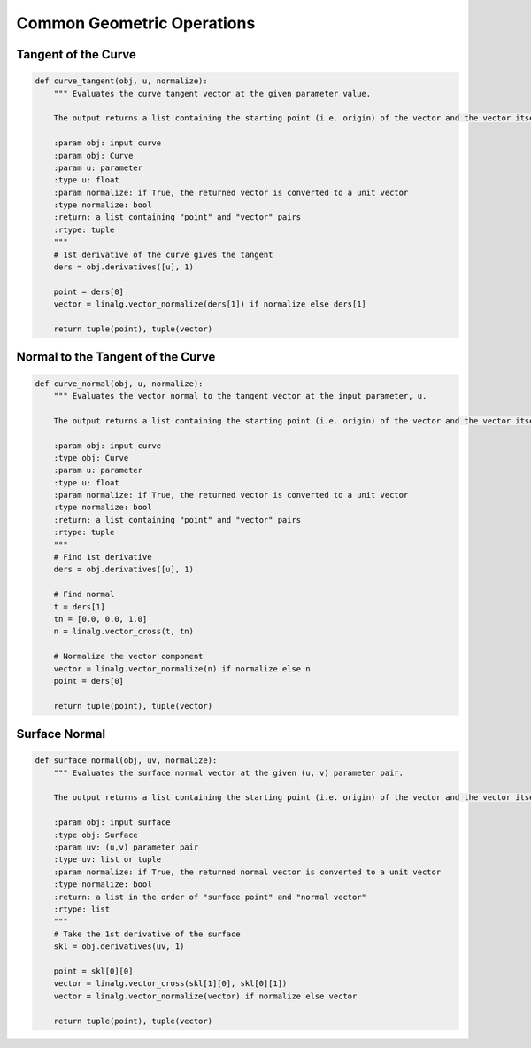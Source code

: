 Common Geometric Operations
^^^^^^^^^^^^^^^^^^^^^^^^^^^

Tangent of the Curve
====================

.. code-block:: python

    def curve_tangent(obj, u, normalize):
        """ Evaluates the curve tangent vector at the given parameter value.

        The output returns a list containing the starting point (i.e. origin) of the vector and the vector itself.

        :param obj: input curve
        :param obj: Curve
        :param u: parameter
        :type u: float
        :param normalize: if True, the returned vector is converted to a unit vector
        :type normalize: bool
        :return: a list containing "point" and "vector" pairs
        :rtype: tuple
        """
        # 1st derivative of the curve gives the tangent
        ders = obj.derivatives([u], 1)

        point = ders[0]
        vector = linalg.vector_normalize(ders[1]) if normalize else ders[1]

        return tuple(point), tuple(vector)


Normal to the Tangent of the Curve
==================================

.. code-block:: python

    def curve_normal(obj, u, normalize):
        """ Evaluates the vector normal to the tangent vector at the input parameter, u.

        The output returns a list containing the starting point (i.e. origin) of the vector and the vector itself.

        :param obj: input curve
        :type obj: Curve
        :param u: parameter
        :type u: float
        :param normalize: if True, the returned vector is converted to a unit vector
        :type normalize: bool
        :return: a list containing "point" and "vector" pairs
        :rtype: tuple
        """
        # Find 1st derivative
        ders = obj.derivatives([u], 1)

        # Find normal
        t = ders[1]
        tn = [0.0, 0.0, 1.0]
        n = linalg.vector_cross(t, tn)

        # Normalize the vector component
        vector = linalg.vector_normalize(n) if normalize else n
        point = ders[0]

        return tuple(point), tuple(vector)


Surface Normal
==============

.. code-block:: python

    def surface_normal(obj, uv, normalize):
        """ Evaluates the surface normal vector at the given (u, v) parameter pair.

        The output returns a list containing the starting point (i.e. origin) of the vector and the vector itself.

        :param obj: input surface
        :type obj: Surface
        :param uv: (u,v) parameter pair
        :type uv: list or tuple
        :param normalize: if True, the returned normal vector is converted to a unit vector
        :type normalize: bool
        :return: a list in the order of "surface point" and "normal vector"
        :rtype: list
        """
        # Take the 1st derivative of the surface
        skl = obj.derivatives(uv, 1)

        point = skl[0][0]
        vector = linalg.vector_cross(skl[1][0], skl[0][1])
        vector = linalg.vector_normalize(vector) if normalize else vector

        return tuple(point), tuple(vector)
